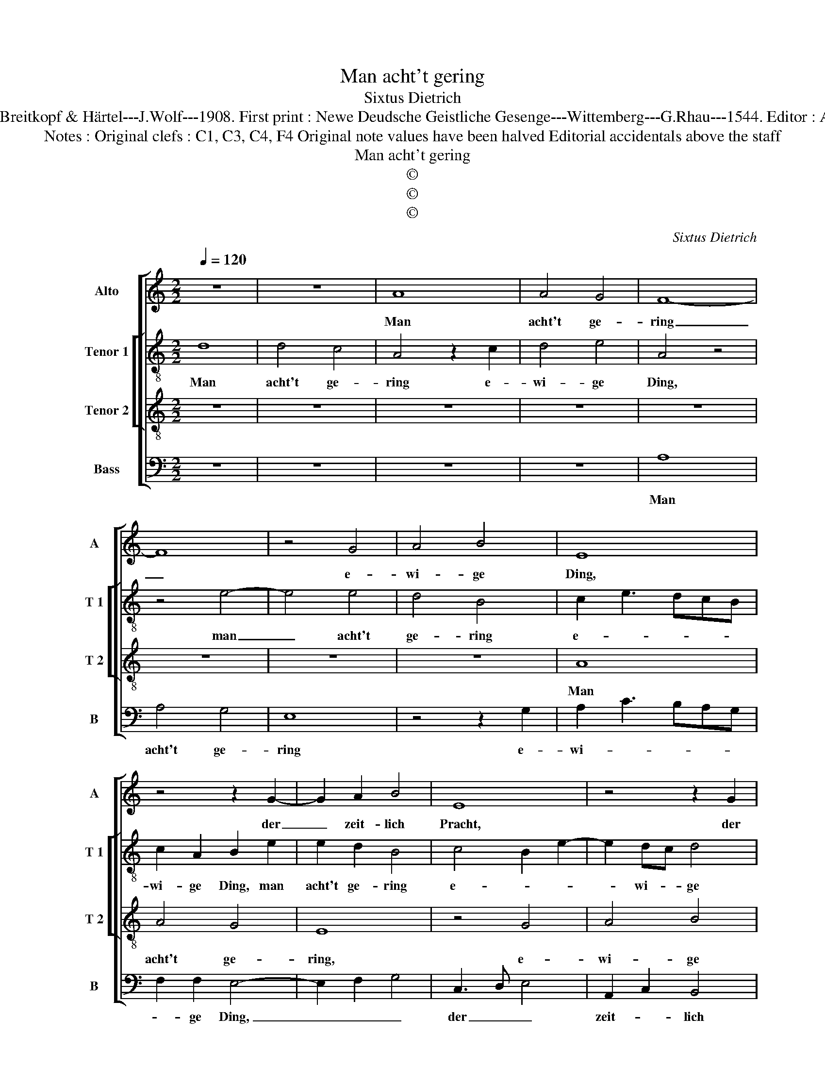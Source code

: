 X:1
T:Man acht't gering
T:Sixtus Dietrich
T:Source : DDT 34---Leipzig---Breitkopf & Härtel---J.Wolf---1908. First print : Newe Deudsche Geistliche Gesenge---Wittemberg---G.Rhau---1544. Editor : André Vierendeels (31/07/17).
T:Notes : Original clefs : C1, C3, C4, F4 Original note values have been halved Editorial accidentals above the staff
T:Man acht't gering
T:©
T:©
T:©
C:Sixtus Dietrich
Z:©
%%score [ 1 [ 2 3 ] 4 ]
L:1/8
Q:1/4=120
M:2/2
K:C
V:1 treble nm="Alto" snm="A"
V:2 treble-8 nm="Tenor 1" snm="T 1"
V:3 treble-8 nm="Tenor 2" snm="T 2"
V:4 bass nm="Bass" snm="B"
V:1
 z8 | z8 | A8 | A4 G4 | F8- | F8 | z4 G4 | A4 B4 | E8 | z4 z2 G2- | G2 A2 B4 | E8 | z4 z2 G2 | %13
w: ||Man|acht't ge-|ring|_|e-|wi- ge|Ding,|der|_ zeit- lich|Pracht,|der|
 A4 B4 | E2 c2 BAGF | E2 A4 G2 | A4 z2 G2- | G2 A2 B4 | E2 c3 BAG | F4 E4- | E8- | E4 E4 | %22
w: zeit- lich|Pracht wird mehr _ _ _|_ _ ge-|acht't. Nach|_ Schön, Ehr,|Gut _ _ _ _|_ _||* man|
 D2 G4 F2 | G4 z4 | G4 A4 | A4 B4 | E2 c4 B2 | A3 G A4 | B4 E2 A2- |"^#" A2 GF G4 | A6 G2 | %31
w: fra- * gen|tut,|sieht nie-|mand an,|dasz al- le|Ding, _ _|[zeit- lich ver-||gan,] zeit-|
 F2 E2 F4 | E8 |] %33
w: lich _ ver-|gan.|
V:2
 d8 | d4 c4 | A4 z2 c2 | d4 e4 | A4 z4 | z4 e4- | e4 e4 | d4 B4 | c2 e3 dcB | c2 A2 B2 e2 | %10
w: Man|acht't ge-|ring e-|wi- ge|Ding,|man|_ acht't|ge- ring|e- * * * *|wi- ge Ding, man|
 e2 d2 B4 | c4 B2 e2- | e2 dc d4 | e6 e2 | e4 d2 g2- | g2 fe d4 | c4 d2 e2- | ed c2 B4 | %18
w: acht't ge- ring|e- * *|* wi- * ge|Ding, der|zeit- lich Pracht|_ _ _ _|* wird mehr|_ _ _ ge-|
 A2 e2 e2 e2 | d3 c B4 | A2 c3 def | g4 z2 G2- | GABc d4 | z2 d2 c2 e2- | e2 d2 cBAG | A4 G2 g2- | %26
w: acht't. Nach Schön, Ehr,|Gut _ _|man fra- * * *|gen tut,|_ _ _ _ _|sieht nie- *||mand an, dasz|
 gfed c2 c2 | d3 e fgaf | g2 d2 e4 | d4 G4 | z2 c2 d2 e2 | A2 e2 d2 d2 | c8 |] %33
w: _ _ _ _ all die|Ding _ _ _ _ _|_ zeit- lich|ver- gan,|dasz all die|Ding zeit- lich ver-|gan.|
V:3
 z8 | z8 | z8 | z8 | z8 | z8 | z8 | z8 | A8 | A4 G4 | E8 | z4 G4 | A4 B4 | E8 | z4 G4 | A4 B4 | %16
w: ||||||||Man|acht't ge-|ring,|e-|wi- ge|Ding,|der|zeit- lich|
 E2 c2 BAGF | E2 A4 G2 | A8 | z4 G4 | c4 c4 | G4 c4 | B2 G2 A4 | G8 | z4 c4 | d4 d4 | e4 e4 | %27
w: Pracht wird mehr _ _ _|_ _ ge-|acht't.|Nach|Schön, Ehr,|Gut man|fra- * gen|tut,|sieht|nie- mand|an, dasz|
 f3 e d2 c2 | d4 c4 | B4 B4 | A8- | A8- | A8 |] %33
w: al- * * le|Ding zeit-|lich ver-|gan.|_||
V:4
 z8 | z8 | z8 | z8 | A,8 | A,4 G,4 | E,8 | z4 z2 G,2 | A,2 C3 B,A,G, | F,2 F,2 E,4- | E,2 F,2 G,4 | %11
w: ||||Man|acht't ge-|ring|e-|wi- * * * *|* ge Ding,|_ _ _|
 C,3 D, E,4 | A,,2 C,2 B,,4 | A,,4 z2 E,2- | E,2 F,2 G,F,E,D, | C,2 D,2 B,,4 | A,,2 A,2 G,F,E,D, | %17
w: der _ _|zeit- * lich|Pracht wird|_ _ mehr _ _ _|_ _ ge-|acht't, wird mehr- * * *|
 C,2 A,,2 E,4 | z4 z2 C,2 | D,4 E,4 | A,,8 | z2 C,3 D,E,F, | G,2 E,2 D,4 | G,,2 G,,2 C,4- | %24
w: * ge- acht't.|Nach|Schön, Ehr,|Gut|man _ _ _|fra- * gen|tut, sieht nie-|
 C,2 B,,2 A,,4 | D,4 G,,2 G,,2 | C,4 A,,4 | D,4 D,4 | G,,4 C,4 | D,2 D,2 E,4 | A,,2 F,4 E,2 | %31
w: * mand an,|dasz al- le|Ding zeit-|lich ver-|gan, sieht|nie- mand an,|dasz al- le|
 D,2 C,2 D,2 D,2 | A,,8 |] %33
w: Ding zeit- lich ver-|gan.|


